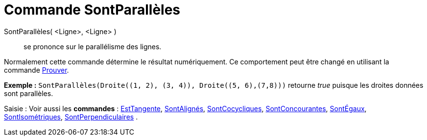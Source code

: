 = Commande SontParallèles
:page-en: commands/AreParallel_Command
ifdef::env-github[:imagesdir: /fr/modules/ROOT/assets/images]

SontParallèles( <Ligne>, <Ligne> )::
  se prononce sur le parallélisme des lignes.

Normalement cette commande détermine le résultat numériquement. Ce comportement peut être changé en utilisant la
commande xref:/commands/Prouver.adoc[Prouver].

[EXAMPLE]
====

*Exemple :* `++SontParallèles(Droite((1, 2), (3, 4)), Droite((5, 6),(7,8)))++` retourne _true_ puisque les droites
données sont parallèles.

====

[.kcode]#Saisie :# Voir aussi les *commandes* : xref:/commands/EstTangente.adoc[EstTangente],
xref:/commands/SontAlignés.adoc[SontAlignés], xref:/commands/SontCocycliques.adoc[SontCocycliques],
xref:/commands/SontConcourantes.adoc[SontConcourantes], xref:/commands/SontÉgaux.adoc[SontÉgaux],
xref:/commands/SontIsométriques.adoc[SontIsométriques], xref:/commands/SontPerpendiculaires.adoc[SontPerpendiculaires] .
